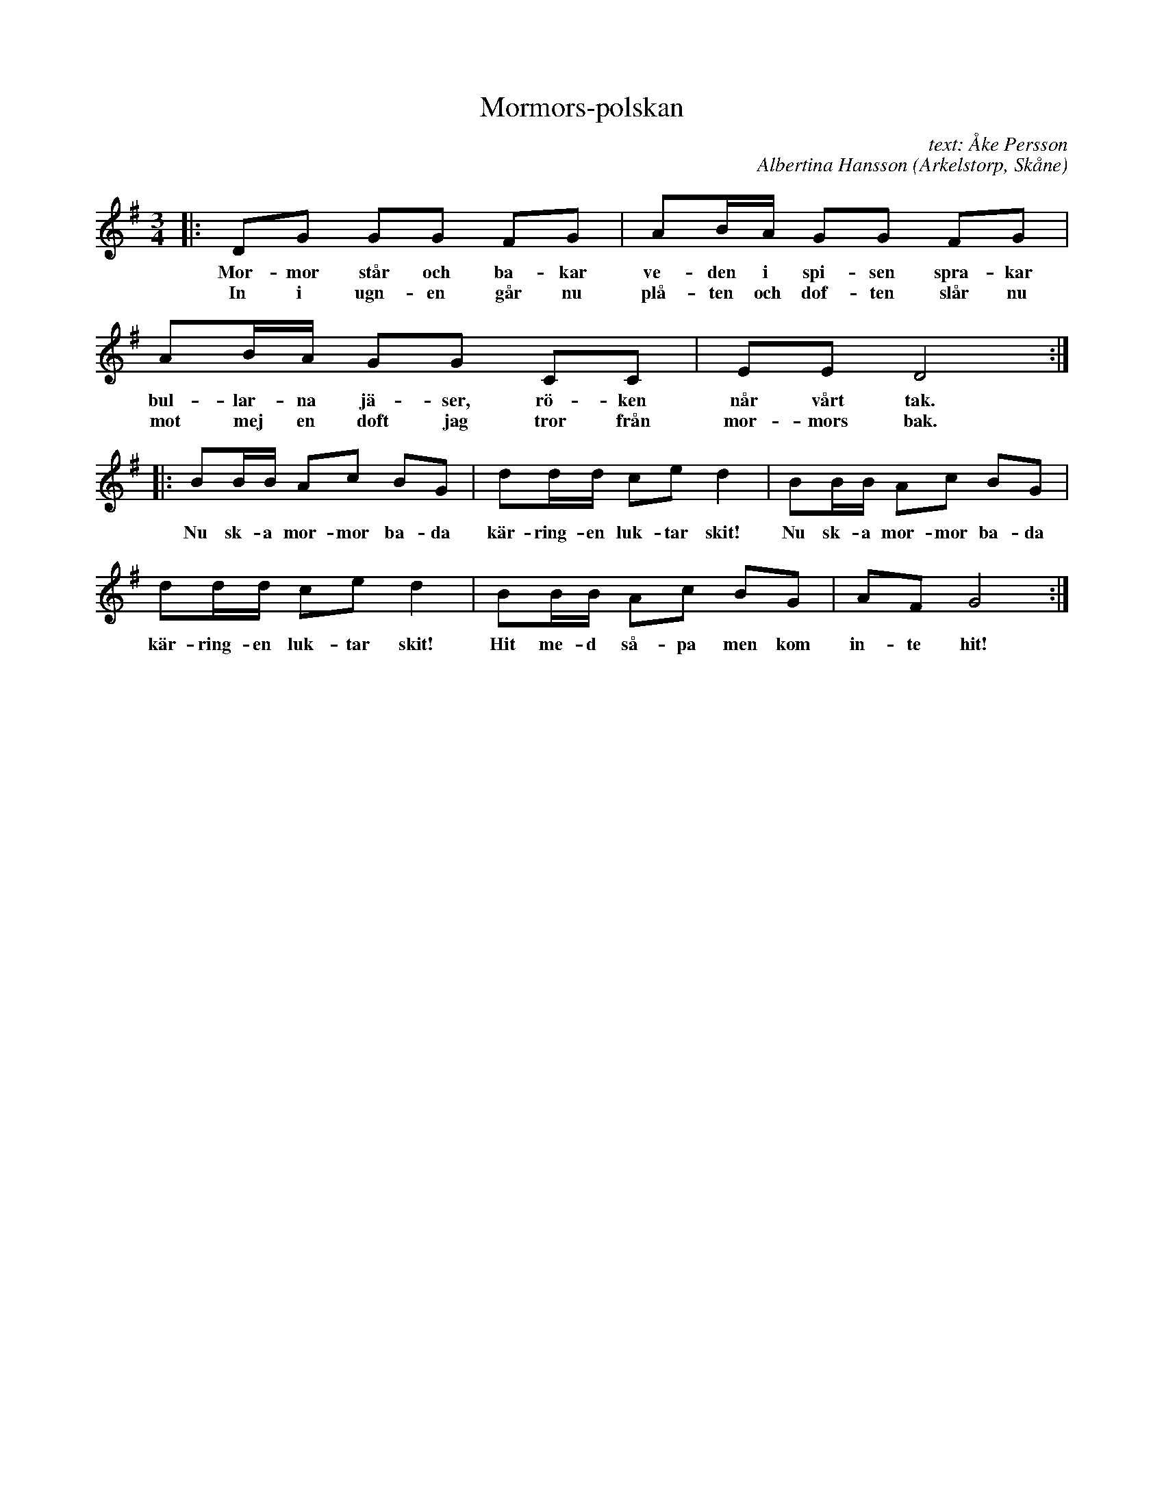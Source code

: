 %%abc-charset utf-8

X:1
T:Mormors-polskan
R:Polska
C:text: Åke Persson
C:Albertina Hansson
O:Arkelstorp, Skåne
Z:Patrik Månsson, 2008-10-02
M:3/4
B:Omtyckta Skånska Allspelslåtar
L:1/8
K:G
|: DG GG FG | AB1/2A1/2 GG FG | 
w: Mor-mor står och ba-kar | ve-den i spi-sen spra-kar | 
w:In i ugn-en går nu | plå-ten och dof-ten slår nu | 
AB1/2A1/2 GG CC | EE D4 :|
w:bul-lar-na jä-ser, rö-ken | når vårt tak. |
w:mot mej en doft jag tror från | mor-mors bak. |
|: BB1/2B1/2 Ac BG | dd1/2d1/2 ce d2 | BB1/2B1/2 Ac BG | 
w:Nu sk-a mor-mor ba-da | kär-ring-en luk-tar skit! | Nu sk-a mor-mor ba-da | 
dd1/2d1/2 ce d2 | BB1/2B1/2 Ac BG | AF G4 :|
w:kär-ring-en luk-tar skit! | Hit me-d så-pa men kom | in-te hit! |

